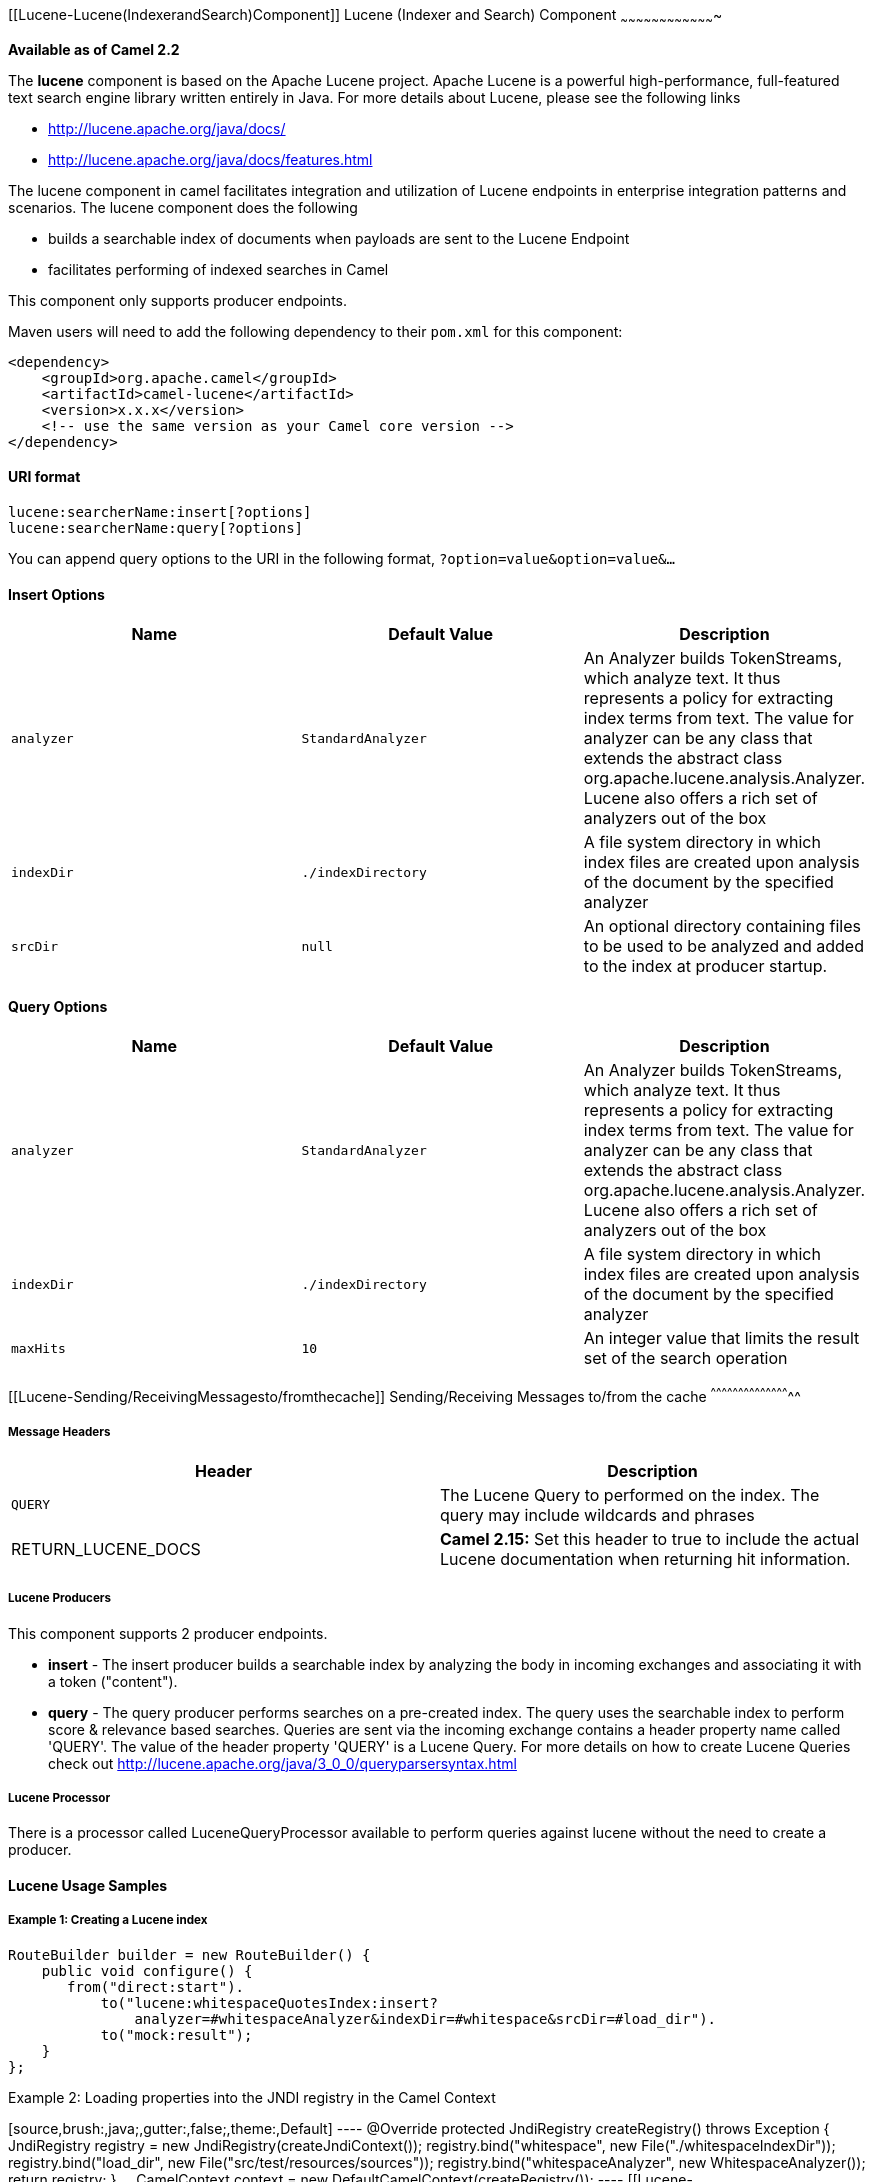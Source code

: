 [[ConfluenceContent]]
[[Lucene-Lucene(IndexerandSearch)Component]]
Lucene (Indexer and Search) Component
~~~~~~~~~~~~~~~~~~~~~~~~~~~~~~~~~~~~~

*Available as of Camel 2.2*

The *lucene* component is based on the Apache Lucene project. Apache
Lucene is a powerful high-performance, full-featured text search engine
library written entirely in Java. For more details about Lucene, please
see the following links

* http://lucene.apache.org/java/docs/
* http://lucene.apache.org/java/docs/features.html

The lucene component in camel facilitates integration and utilization of
Lucene endpoints in enterprise integration patterns and scenarios. The
lucene component does the following

* builds a searchable index of documents when payloads are sent to the
Lucene Endpoint
* facilitates performing of indexed searches in Camel

This component only supports producer endpoints.

Maven users will need to add the following dependency to their `pom.xml`
for this component:

[source,brush:,java;,gutter:,false;,theme:,Default]
----
<dependency>
    <groupId>org.apache.camel</groupId>
    <artifactId>camel-lucene</artifactId>
    <version>x.x.x</version>
    <!-- use the same version as your Camel core version -->
</dependency>
----

[[Lucene-URIformat]]
URI format
^^^^^^^^^^

[source,brush:,java;,gutter:,false;,theme:,Default]
----
lucene:searcherName:insert[?options]
lucene:searcherName:query[?options]
----

You can append query options to the URI in the following format,
`?option=value&option=value&...`

[[Lucene-InsertOptions]]
Insert Options
^^^^^^^^^^^^^^

[width="100%",cols="34%,33%,33%",options="header",]
|=======================================================================
|Name |Default Value |Description
|`analyzer` |`StandardAnalyzer` |An Analyzer builds TokenStreams, which
analyze text. It thus represents a policy for extracting index terms
from text. The value for analyzer can be any class that extends the
abstract class org.apache.lucene.analysis.Analyzer. Lucene also offers a
rich set of analyzers out of the box

|`indexDir` |`./indexDirectory` |A file system directory in which index
files are created upon analysis of the document by the specified
analyzer

|`srcDir` |`null` |An optional directory containing files to be used to
be analyzed and added to the index at producer startup.
|=======================================================================

[[Lucene-QueryOptions]]
Query Options
^^^^^^^^^^^^^

[width="100%",cols="34%,33%,33%",options="header",]
|=======================================================================
|Name |Default Value |Description
|`analyzer` |`StandardAnalyzer` |An Analyzer builds TokenStreams, which
analyze text. It thus represents a policy for extracting index terms
from text. The value for analyzer can be any class that extends the
abstract class org.apache.lucene.analysis.Analyzer. Lucene also offers a
rich set of analyzers out of the box

|`indexDir` |`./indexDirectory` |A file system directory in which index
files are created upon analysis of the document by the specified
analyzer

|`maxHits` |`10` |An integer value that limits the result set of the
search operation
|=======================================================================

[[Lucene-Sending/ReceivingMessagesto/fromthecache]]
Sending/Receiving Messages to/from the cache
^^^^^^^^^^^^^^^^^^^^^^^^^^^^^^^^^^^^^^^^^^^^

[[Lucene-MessageHeaders]]
Message Headers
+++++++++++++++

[width="100%",cols="50%,50%",options="header",]
|=======================================================================
|Header |Description
|`QUERY` |The Lucene Query to performed on the index. The query may
include wildcards and phrases

|RETURN_LUCENE_DOCS |*Camel 2.15:* Set this header to true to include
the actual Lucene documentation when returning hit information.
|=======================================================================

[[Lucene-LuceneProducers]]
Lucene Producers
++++++++++++++++

This component supports 2 producer endpoints.

* *insert* - The insert producer builds a searchable index by analyzing
the body in incoming exchanges and associating it with a token
("content").
* *query* - The query producer performs searches on a pre-created index.
The query uses the searchable index to perform score & relevance based
searches. Queries are sent via the incoming exchange contains a header
property name called 'QUERY'. The value of the header property 'QUERY'
is a Lucene Query. For more details on how to create Lucene Queries
check out http://lucene.apache.org/java/3_0_0/queryparsersyntax.html

[[Lucene-LuceneProcessor]]
Lucene Processor
++++++++++++++++

There is a processor called LuceneQueryProcessor available to perform
queries against lucene without the need to create a producer.

[[Lucene-LuceneUsageSamples]]
Lucene Usage Samples
^^^^^^^^^^^^^^^^^^^^

[[Lucene-Example1:CreatingaLuceneindex]]
Example 1: Creating a Lucene index
++++++++++++++++++++++++++++++++++

[source,brush:,java;,gutter:,false;,theme:,Default]
----
RouteBuilder builder = new RouteBuilder() {
    public void configure() {
       from("direct:start").
           to("lucene:whitespaceQuotesIndex:insert?
               analyzer=#whitespaceAnalyzer&indexDir=#whitespace&srcDir=#load_dir").
           to("mock:result");
    }
};
----

[[Lucene-Example2:LoadingpropertiesintotheJNDIregistryintheCamelContext]]
Example 2: Loading properties into the JNDI registry in the Camel
Context
+++++++++++++++++++++++++++++++++++++++++++++++++++++++++++++++++++++++++

[source,brush:,java;,gutter:,false;,theme:,Default]
----
@Override
protected JndiRegistry createRegistry() throws Exception {
  JndiRegistry registry =
         new JndiRegistry(createJndiContext());
  registry.bind("whitespace", new File("./whitespaceIndexDir"));
  registry.bind("load_dir",
        new File("src/test/resources/sources"));
  registry.bind("whitespaceAnalyzer",
        new WhitespaceAnalyzer());
  return registry;
}
...
CamelContext context = new DefaultCamelContext(createRegistry());
----

[[Lucene-Example2:PerformingsearchesusingaQueryProducer]]
Example 2: Performing searches using a Query Producer
+++++++++++++++++++++++++++++++++++++++++++++++++++++

[source,brush:,java;,gutter:,false;,theme:,Default]
----
RouteBuilder builder = new RouteBuilder() {
    public void configure() {
       from("direct:start").
          setHeader("QUERY", constant("Seinfeld")).
          to("lucene:searchIndex:query?
             analyzer=#whitespaceAnalyzer&indexDir=#whitespace&maxHits=20").
          to("direct:next");
                
       from("direct:next").process(new Processor() {
          public void process(Exchange exchange) throws Exception {
             Hits hits = exchange.getIn().getBody(Hits.class);
             printResults(hits);
          }

          private void printResults(Hits hits) {
              LOG.debug("Number of hits: " + hits.getNumberOfHits());
              for (int i = 0; i < hits.getNumberOfHits(); i++) {
                 LOG.debug("Hit " + i + " Index Location:" + hits.getHit().get(i).getHitLocation());
                 LOG.debug("Hit " + i + " Score:" + hits.getHit().get(i).getScore());
                 LOG.debug("Hit " + i + " Data:" + hits.getHit().get(i).getData());
              }
           }
       }).to("mock:searchResult");
   }
};
----

[[Lucene-Example3:PerformingsearchesusingaQueryProcessor]]
Example 3: Performing searches using a Query Processor
++++++++++++++++++++++++++++++++++++++++++++++++++++++

[source,brush:,java;,gutter:,false;,theme:,Default]
----
RouteBuilder builder = new RouteBuilder() {
    public void configure() {            
        try {
            from("direct:start").
                setHeader("QUERY", constant("Rodney Dangerfield")).
                process(new LuceneQueryProcessor("target/stdindexDir", analyzer, null, 20)).
                to("direct:next");
        } catch (Exception e) {
            e.printStackTrace();
        }
                
        from("direct:next").process(new Processor() {
            public void process(Exchange exchange) throws Exception {
                Hits hits = exchange.getIn().getBody(Hits.class);
                printResults(hits);
            }
                    
            private void printResults(Hits hits) {
                LOG.debug("Number of hits: " + hits.getNumberOfHits());
                for (int i = 0; i < hits.getNumberOfHits(); i++) {
                    LOG.debug("Hit " + i + " Index Location:" + hits.getHit().get(i).getHitLocation());
                    LOG.debug("Hit " + i + " Score:" + hits.getHit().get(i).getScore());
                    LOG.debug("Hit " + i + " Data:" + hits.getHit().get(i).getData());
                }
            }
       }).to("mock:searchResult");
   }
};
----
